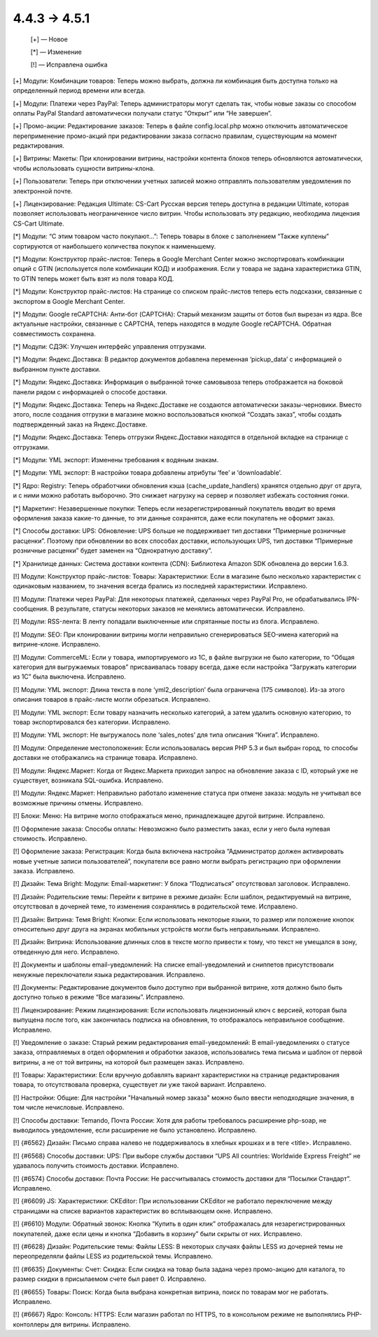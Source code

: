 4.4.3 → 4.5.1
-------------

    [+] — Новое

    [*] — Изменение

    [!] — Исправлена ошибка


[+] Модули: Комбинации товаров: Теперь можно выбрать, должна ли комбинация быть доступна только на определенный период времени или всегда.

[+] Модули: Платежи через PayPal: Теперь администраторы могут сделать так, чтобы новые заказы со способом оплаты PayPal Standard автоматически получали статус “Открыт” или “Не завершен”.

[+] Промо-акции: Редактирование заказов: Теперь в файле config.local.php можно отключить автоматическое переприменение промо-акций при редактировании заказа согласно правилам, существующим на момент редактирования.

[+] Витрины: Макеты: При клонировании витрины, настройки контента блоков теперь обновляются автоматически, чтобы использовать сущности витрины-клона.

[+] Пользователи: Теперь при отключении учетных записей можно отправлять пользователям уведомления по электронной почте.

[+] Лицензирование: Редакция Ultimate: CS-Cart Русская версия теперь доступна в редакции Ultimate, которая позволяет использовать неограниченное число витрин. Чтобы использовать эту редакцию, необходима лицензия CS-Cart Ultimate.


[*] Модули: “С этим товаром часто покупают…”: Теперь товары в блоке с заполнением “Также куплены” сортируются от наибольшего количества покупок к наименьшему.

[*] Модули: Конструктор прайс-листов: Теперь в Google Merchant Center можно экспортировать комбинации опций с GTIN (используется поле комбинации КОД) и изображения. Если у товара не задана характеристика GTIN, то GTIN теперь может быть взят из поля товара КОД.

[*] Модули: Конструктор прайс-листов: На странице со списком прайс-листов теперь есть подсказки, связанные с экспортом в Google Merchant Center.

[*] Модули: Google reCAPTCHA: Анти-бот (CAPTCHA): Старый механизм защиты от ботов был вырезан из ядра. Все актуальные настройки, связанные с CAPTCHA, теперь находятся в модуле Google reCAPTCHA. Обратная совместимость сохранена.

[*] Модули: СДЭК: Улучшен интерфейс управления отгрузками.

[*] Модули: Яндекс.Доставка: В редактор документов добавлена переменная ‘pickup_data’ с информацией о выбранном пункте доставки.

[*] Модули: Яндекс.Доставка: Информация о выбранной точке самовывоза теперь отображается на боковой панели рядом с информацией о способе доставки.

[*] Модули: Яндекс.Доставка: Теперь на Яндекс.Доставке не создаются автоматически заказы-черновики. Вместо этого, после создания отгрузки в магазине можно воспользоваться кнопкой “Создать заказ”, чтобы создать подтвержденный заказ на Яндекс.Доставке.

[*] Модули: Яндекс.Доставка: Теперь отгрузки Яндекс.Доставки находятся в отдельной вкладке на странице с отгрузками.

[*] Модули: YML экспорт: Изменены требования к водяным знакам.

[*] Модули: YML экспорт: В настройки товара добавлены атрибуты ‘fee’ и ‘downloadable’.

[*] Ядро: Registry: Теперь обработчики обновления кэша (cache_update_handlers) хранятся отдельно друг от друга, и с ними можно работать выборочно. Это снижает нагрузку на сервер и позволяет избежать состояния гонки.

[*] Маркетинг: Незавершенные покупки: Теперь если незарегистрированный покупатель вводит во время оформления заказа какие-то данные, то эти данные сохранятся, даже если покупатель не оформит заказ.

[*] Способы доставки: UPS: Обновление: UPS больше не поддерживает тип доставки “Примерные розничные расценки”. Поэтому при обновлении во всех способах доставки, использующих UPS, тип доставки “Примерные розничные расценки” будет заменен на “Однократную доставку”.

[*] Хранилище данных: Система доставки контента (CDN): Библиотека Amazon SDK обновлена до версии 1.6.3.


[!] Модули: Конструктор прайс-листов: Товары: Характеристики: Если в магазине было несколько характеристик с одинаковым названием, то значения всегда брались из последней характеристики. Исправлено.

[!] Модули: Платежи через PayPal: Для некоторых платежей, сделанных через PayPal Pro, не обрабатывались IPN-сообщения. В результате, статусы некоторых заказов не менялись автоматически. Исправлено.

[!] Модули: RSS-лента: В ленту попадали выключенные или спрятанные посты из блога. Исправлено.

[!] Модули: SEO: При клонировании витрины могли неправильно сгенерироваться SEO-имена категорий на витрине-клоне. Исправлено.

[!] Модули: CommerceML: Если у товара, импортируемого из 1C, в файле выгрузки не было категории, то “Общая категория для выгружаемых товаров” присваивалась товару всегда, даже если настройка “Загружать категории из 1С” была выключена. Исправлено.

[!] Модули: YML экспорт: Длина текста в поле ‘yml2_description’ была ограничена (175 символов). Из-за этого описания товаров в прайс-листе могли обрезаться. Исправлено.

[!] Модули: YML экспорт: Если товару назначить несколько категорий, а затем удалить основную категорию, то товар экспортировался без категории. Исправлено.

[!] Модули: YML экспорт: Не выгружалось поле ‘sales_notes’ для типа описания “Книга”. Исправлено.

[!] Модули: Определение местоположения: Если использовалась версия PHP 5.3 и был выбран город, то способы доставки не отображались на странице товара. Исправлено.

[!] Модули: Яндекс.Маркет: Когда от Яндекс.Маркета приходил запрос на обновление заказа с ID, который уже не существует, возникала SQL-ошибка. Исправлено.

[!] Модули: Яндекс.Маркет: Неправильно работало изменение статуса при отмене заказа: модуль не учитывал все возможные причины отмены. Исправлено.

[!] Блоки: Меню: На витрине могло отображаться меню, принадлежащее другой витрине. Исправлено.

[!] Оформление заказа: Способы оплаты: Невозможно было разместить заказ, если у него была нулевая стоимость. Исправлено.

[!] Оформление заказа: Регистрация: Когда была включена настройка “Администратор должен активировать новые учетные записи пользователей”, покупатели все равно могли выбрать регистрацию при оформлении заказа. Исправлено.

[!] Дизайн: Тема Bright: Модули: Email-маркетинг: У блока “Подписаться” отсутствовал заголовок. Исправлено.

[!] Дизайн: Родительские темы: Перейти к витрине в режиме дизайн: Если шаблон, редактируемый на витрине, отсутствовал в дочерней теме, то изменения сохранялись в родительской теме. Исправлено.

[!] Дизайн: Витрина: Темя Bright: Кнопки: Если использовать некоторые языки, то размер или положение кнопок относительно друг друга на экранах мобильных устройств могли быть неправильными. Исправлено.

[!] Дизайн: Витрина: Использование длинных слов в тексте могло привести к тому, что текст не умещался в зону, отведенную для него. Исправлено.

[!] Документы и шаблоны email-уведомлений: На списке email-уведомлений и сниппетов присутствовали ненужные переключатели языка редактирования. Исправлено.

[!] Документы: Редактирование документов было доступно при выбранной витрине, хотя должно было быть доступно только в режиме “Все магазины”. Исправлено.

[!] Лицензирование: Режим лицензирования: Если использовать лицензионный ключ с версией, которая была выпущена после того, как закончилась подписка на обновления, то отображалось неправильное сообщение. Исправлено.

[!] Уведомление о заказе: Старый режим редактирования email-уведомлений: В email-уведомлениях о статусе заказа, отправляемых в отдел оформления и обработки заказов, использовались тема письма и шаблон от первой витрины, а не от той витрины, на которой был размещен заказ. Исправлено.

[!] Товары: Характеристики: Если вручную добавлять вариант характеристики на странице редактирования товара, то отсутствовала проверка, существует ли уже такой вариант. Исправлено.

[!] Настройки: Общие: Для настройки "Начальный номер заказа" можно было ввести неподходящие значения, в том числе нечисловые. Исправлено.

[!] Способы доставки: Temando, Почта России: Хотя для работы требовалось расширение php-soap, не выводилось уведомление, если расширение не было установлено. Исправлено.

[!] {#6562} Дизайн: Письмо справа налево не поддерживалось в хлебных крошках и в теге <title>. Исправлено.

[!] {#6568} Способы доставки: UPS: При выборе службы доставки “UPS All countries: Worldwide Express Freight” не удавалось получить стоимость доставки. Исправлено.

[!] {#6574} Способы доставки: Почта России: Не рассчитывалась стоимость доставки для “Посылки Стандарт”. Исправлено.

[!] {#6609} JS: Характеристики: CKEditor: При использовании CKEditor не работало переключение между страницами на списке вариантов характеристик во всплывающем окне. Исправлено.

[!] {#6610} Модули: Обратный звонок: Кнопка “Купить в один клик” отображалась для незарегистрированных покупателей, даже если цены и кнопка “Добавить в корзину” были скрыты от них. Исправлено.

[!] {#6628} Дизайн: Родительские темы: Файлы LESS: В некоторых случаях файлы LESS из дочерней темы не переопределяли файлы LESS из родительской темы. Исправлено.

[!] {#6635} Документы: Счет: Скидка: Если скидка на товар была задана через промо-акцию для каталога, то размер скидки в присылаемом счете был равет 0. Исправлено.

[!] {#6655} Товары: Поиск: Когда была выбрана конкретная витрина, поиск по товарам мог не работать. Исправлено.

[!] {#6667} Ядро: Консоль: HTTPS: Если магазин работал по HTTPS, то в консольном режиме не выполнялись PHP-контоллеры для витрины. Исправлено.
